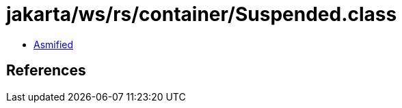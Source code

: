 = jakarta/ws/rs/container/Suspended.class

 - link:Suspended-asmified.java[Asmified]

== References

